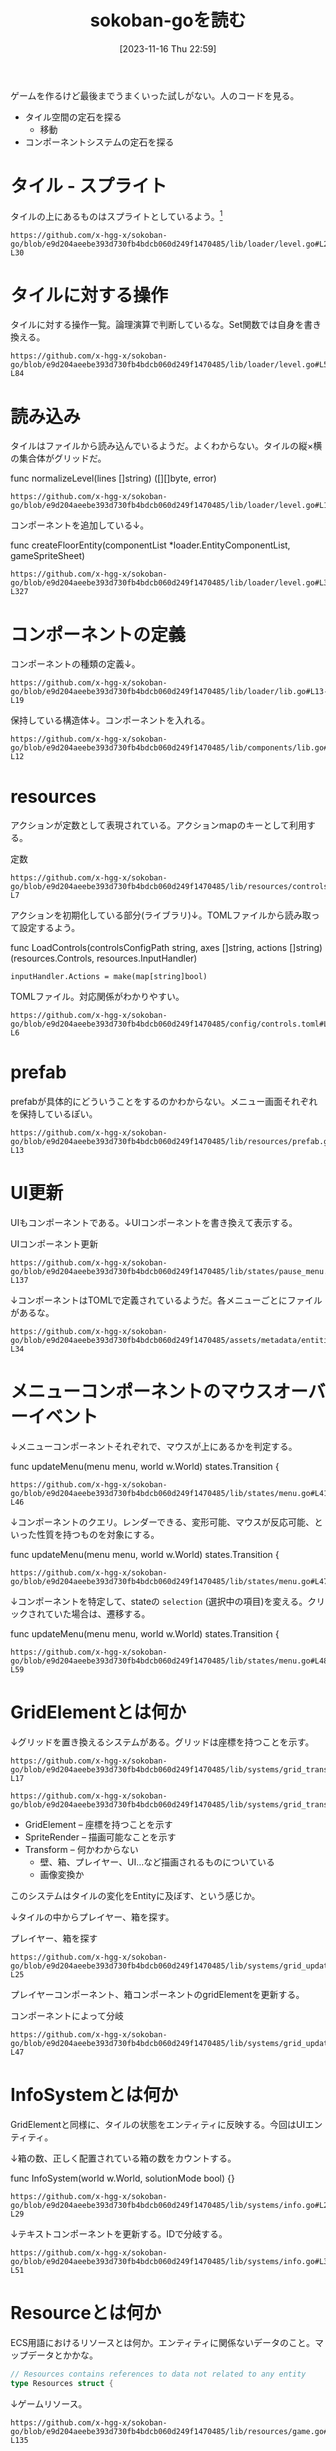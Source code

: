 #+title:      sokoban-goを読む
#+date:       [2023-11-16 Thu 22:59]
#+filetags:   :memo:
#+identifier: 20231116T225938

ゲームを作るけど最後までうまくいった試しがない。人のコードを見る。

- タイル空間の定石を探る
  - 移動
- コンポーネントシステムの定石を探る

* タイル - スプライト

タイルの上にあるものはスプライトとしているよう。[fn:1]

#+begin_src git-permalink
https://github.com/x-hgg-x/sokoban-go/blob/e9d204aeebe393d730fb4bdcb060d249f1470485/lib/loader/level.go#L23-L30
#+end_src

#+RESULTS:
#+begin_results
const (
	exteriorSpriteNumber = 0
	wallSpriteNumber     = 1
	floorSpriteNumber    = 2
	goalSpriteNumber     = 3
	boxSpriteNumber      = 4
	playerSpriteNumber   = 5
)
#+end_results

* タイルに対する操作

タイルに対する操作一覧。論理演算で判断しているな。Set関数では自身を書き換える。

#+begin_src git-permalink
https://github.com/x-hgg-x/sokoban-go/blob/e9d204aeebe393d730fb4bdcb060d249f1470485/lib/loader/level.go#L54-L84
#+end_src

#+RESULTS:
#+begin_results
// Tile is a game tile
type Tile uint8

// List of game tiles
const (
	TilePlayer Tile = 1 << iota
	TileBox
	TileGoal
	TileWall
	TileEmpty Tile = 0
)

// Contains checks if a game tile contains the provided tile
func (t *Tile) Contains(other Tile) bool {
	return (*t & other) == other
}

// ContainsAny checks if a game tile contains any of the provided tiles
func (t *Tile) ContainsAny(other Tile) bool {
	return (*t & other) != 0
}

// Set adds the provided tile to a game tile
func (t *Tile) Set(other Tile) {
	*t |= other
}

// Remove removes the provided tile to a game tile
func (t *Tile) Remove(other Tile) {
	*t &= 0xFF ^ other
}
#+end_results

* 読み込み

タイルはファイルから読み込んでいるようだ。よくわからない。タイルの縦×横の集合体がグリッドだ。

#+caption: func normalizeLevel(lines []string) ([][]byte, error)
#+begin_src git-permalink
https://github.com/x-hgg-x/sokoban-go/blob/e9d204aeebe393d730fb4bdcb060d249f1470485/lib/loader/level.go#L165
#+end_src

#+RESULTS:
#+begin_results
	grid := make([][]byte, len(lines))
#+end_results

コンポーネントを追加している↓。

#+caption: func createFloorEntity(componentList *loader.EntityComponentList, gameSpriteSheet)
#+begin_src git-permalink
https://github.com/x-hgg-x/sokoban-go/blob/e9d204aeebe393d730fb4bdcb060d249f1470485/lib/loader/level.go#L319-L327
#+end_src

#+RESULTS:
#+begin_results
func createFloorEntity(componentList *loader.EntityComponentList, gameSpriteSheet *ec.SpriteSheet, line, col int) {
	componentList.Engine = append(componentList.Engine, loader.EngineComponentList{
		SpriteRender: &ec.SpriteRender{SpriteSheet: gameSpriteSheet, SpriteNumber: floorSpriteNumber},
		Transform:    &ec.Transform{},
	})
	componentList.Game = append(componentList.Game, gameComponentList{
		GridElement: &gc.GridElement{Line: line, Col: col},
	})
}
#+end_results

* コンポーネントの定義

コンポーネントの種類の定義↓。

#+begin_src git-permalink
https://github.com/x-hgg-x/sokoban-go/blob/e9d204aeebe393d730fb4bdcb060d249f1470485/lib/loader/lib.go#L13-L19
#+end_src

#+RESULTS:
#+begin_results
type gameComponentList struct {
	GridElement *gc.GridElement
	Player      *gc.Player
	Box         *gc.Box
	Goal        *gc.Goal
	Wall        *gc.Wall
}
#+end_results

保持している構造体↓。コンポーネントを入れる。

#+begin_src git-permalink
https://github.com/x-hgg-x/sokoban-go/blob/e9d204aeebe393d730fb4bdcb060d249f1470485/lib/components/lib.go#L5-L12
#+end_src

#+RESULTS:
#+begin_results
// Components contains references to all game components
type Components struct {
	GridElement *ecs.SliceComponent
	Player      *ecs.NullComponent
	Box         *ecs.NullComponent
	Goal        *ecs.NullComponent
	Wall        *ecs.NullComponent
}
#+end_results

* resources

アクションが定数として表現されている。アクションmapのキーとして利用する。

#+caption: 定数
#+begin_src git-permalink
https://github.com/x-hgg-x/sokoban-go/blob/e9d204aeebe393d730fb4bdcb060d249f1470485/lib/resources/controls.go#L3-L7
#+end_src

#+RESULTS:
#+begin_results
const (
	// MoveUpAction is the action for moving up
	MoveUpAction = "MoveUp"
	// MoveUpFastAction is the action for moving up fast
	MoveUpFastAction = "MoveUpFast"
#+end_results

アクションを初期化している部分(ライブラリ)↓。TOMLファイルから読み取って設定するよう。

#+caption: func LoadControls(controlsConfigPath string, axes []string, actions []string) (resources.Controls, resources.InputHandler)
#+begin_src git-permalink
	inputHandler.Actions = make(map[string]bool)
#+end_src

TOMLファイル。対応関係がわかりやすい。

#+begin_src git-permalink
https://github.com/x-hgg-x/sokoban-go/blob/e9d204aeebe393d730fb4bdcb060d249f1470485/config/controls.toml#L1-L6
#+end_src

#+RESULTS:
#+begin_results
[controls.actions.MoveUp]
combinations = [[{ key = "Up" }]]
once = true

[controls.actions.MoveUpFast]
combinations = [[{ key = "ShiftLeft" }, { key = "Up" }], [{ key = "ShiftRight" }, { key = "Up" }]]
#+end_results

* prefab

prefabが具体的にどういうことをするのかわからない。メニュー画面それぞれを保持しているぽい。

#+begin_src git-permalink
https://github.com/x-hgg-x/sokoban-go/blob/e9d204aeebe393d730fb4bdcb060d249f1470485/lib/resources/prefab.go#L5-L13
#+end_src

#+RESULTS:
#+begin_results
// MenuPrefabs contains menu prefabs
type MenuPrefabs struct {
	MainMenu          loader.EntityComponentList
	ChoosePackageMenu loader.EntityComponentList
	PauseMenu         loader.EntityComponentList
	LevelCompleteMenu loader.EntityComponentList
	HighscoresMenu    loader.EntityComponentList
	SolutionsMenu     loader.EntityComponentList
}
#+end_results

* UI更新

UIもコンポーネントである。↓UIコンポーネントを書き換えて表示する。

#+caption: UIコンポーネント更新
#+begin_src git-permalink
https://github.com/x-hgg-x/sokoban-go/blob/e9d204aeebe393d730fb4bdcb060d249f1470485/lib/states/pause_menu.go#L123-L137
#+end_src

#+RESULTS:
#+begin_results
	// Update text components
	world.Manager.Join(world.Components.Engine.Text, world.Components.Engine.UITransform).Visit(ecs.Visit(func(entity ecs.Entity) {
		text := world.Components.Engine.Text.Get(entity).(*ec.Text)

		switch text.ID {
		case "view_highscore":
			if st.invalidHighscore {
				text.Color = color.RGBA{0, 0, 0, 120}
			}
		case "view_solution":
			if st.invalidSolution {
				text.Color = color.RGBA{0, 0, 0, 120}
			}
		}
	}))
#+end_results

↓コンポーネントはTOMLで定義されているようだ。各メニューごとにファイルがあるな。

#+begin_src git-permalink
https://github.com/x-hgg-x/sokoban-go/blob/e9d204aeebe393d730fb4bdcb060d249f1470485/assets/metadata/entities/ui/main_menu.toml#L27-L34
#+end_src

#+RESULTS:
#+begin_results
[entity.components.Text]
id = "cursor_view_highscores"
text = "\u25ba"
font_face = { font = "hack", options.size = 60.0 }
color = [255, 255, 255, 255]

[entity.components.UITransform]
translation = { x = 40, y = 400 }
#+end_results

* メニューコンポーネントのマウスオーバーイベント

↓メニューコンポーネントそれぞれで、マウスが上にあるかを判定する。

#+caption: func updateMenu(menu menu, world w.World) states.Transition {
#+begin_src git-permalink
https://github.com/x-hgg-x/sokoban-go/blob/e9d204aeebe393d730fb4bdcb060d249f1470485/lib/states/menu.go#L41-L46
#+end_src

#+RESULTS:
#+begin_results
	// Handle mouse events only if mouse is moved or clicked
	x, y := ebiten.CursorPosition()
	if x != menuLastCursorPosition.X || y != menuLastCursorPosition.Y || inpututil.IsMouseButtonJustPressed(ebiten.MouseButtonLeft) {
		menuLastCursorPosition = m.VectorInt2{X: x, Y: y}

		for iElem, id := range menu.getMenuIDs() {
#+end_results

↓コンポーネントのクエリ。レンダーできる、変形可能、マウスが反応可能、といった性質を持つものを対象にする。

#+caption: func updateMenu(menu menu, world w.World) states.Transition {
#+begin_src git-permalink
https://github.com/x-hgg-x/sokoban-go/blob/e9d204aeebe393d730fb4bdcb060d249f1470485/lib/states/menu.go#L47
#+end_src

#+RESULTS:
#+begin_results
			if world.Manager.Join(world.Components.Engine.SpriteRender, world.Components.Engine.Transform, world.Components.Engine.MouseReactive).Visit(
#+end_results

↓コンポーネントを特定して、stateの ~selection~ (選択中の項目)を変える。クリックされていた場合は、遷移する。

#+caption: func updateMenu(menu menu, world w.World) states.Transition {
#+begin_src git-permalink
https://github.com/x-hgg-x/sokoban-go/blob/e9d204aeebe393d730fb4bdcb060d249f1470485/lib/states/menu.go#L48-L59
#+end_src

#+RESULTS:
#+begin_results
				func(index int) (skip bool) {
					mouseReactive := world.Components.Engine.MouseReactive.Get(ecs.Entity(index)).(*ec.MouseReactive)
					if mouseReactive.ID == id && mouseReactive.Hovered {
						menu.setSelection(iElem)
						if mouseReactive.JustClicked {
							transition = menu.confirmSelection(world)
							return true
						}
					}
					return false
				}) {
				return transition
#+end_results

* GridElementとは何か

↓グリッドを置き換えるシステムがある。グリッドは座標を持つことを示す。

#+begin_src git-permalink
https://github.com/x-hgg-x/sokoban-go/blob/e9d204aeebe393d730fb4bdcb060d249f1470485/lib/systems/grid_transform.go#L16-L17
#+end_src

#+RESULTS:
#+begin_results
// GridTransformSystem sets transform for grid elements
func GridTransformSystem(world w.World) {
#+end_results

#+begin_src git-permalink
https://github.com/x-hgg-x/sokoban-go/blob/e9d204aeebe393d730fb4bdcb060d249f1470485/lib/systems/grid_transform.go#L20
#+end_src

#+RESULTS:
#+begin_results
	world.Manager.Join(gameComponents.GridElement, world.Components.Engine.SpriteRender, world.Components.Engine.Transform).Visit(ecs.Visit(func(entity ecs.Entity) {
#+end_results

- GridElement -- 座標を持つことを示す
- SpriteRender -- 描画可能なことを示す
- Transform -- 何かわからない
  - 壁、箱、プレイヤー、UI…など描画されるものについている
  - 画像変換か

このシステムはタイルの変化をEntityに及ぼす、という感じか。

↓タイルの中からプレイヤー、箱を探す。

#+caption: プレイヤー、箱を探す
#+begin_src git-permalink
https://github.com/x-hgg-x/sokoban-go/blob/e9d204aeebe393d730fb4bdcb060d249f1470485/lib/systems/grid_update.go#L18-L25
#+end_src

#+RESULTS:
#+begin_results
	for iTile, tile := range gameResources.Level.Grid.Data {
		switch {
		case tile.Contains(resources.TilePlayer):
			playerIndex = iTile
		case tile.Contains(resources.TileBox):
			boxIndices = append(boxIndices, iTile)
		}
	}
#+end_results

プレイヤーコンポーネント、箱コンポーネントのgridElementを更新する。

#+caption: コンポーネントによって分岐
#+begin_src git-permalink
https://github.com/x-hgg-x/sokoban-go/blob/e9d204aeebe393d730fb4bdcb060d249f1470485/lib/systems/grid_update.go#L33-L47
#+end_src

#+RESULTS:
#+begin_results
	world.Manager.Join(gameComponents.GridElement).Visit(ecs.Visit(func(entity ecs.Entity) {
		switch {
		case entity.HasComponent(gameComponents.Player):
			gridElement := gameComponents.GridElement.Get(entity).(*gc.GridElement)
			gridElement.Line = paddingRow + playerIndex/levelWidth
			gridElement.Col = paddingCol + playerIndex%levelWidth

		case entity.HasComponent(gameComponents.Box):
			gridElement := gameComponents.GridElement.Get(entity).(*gc.GridElement)
			boxIndex := boxIndices[0]
			boxIndices = boxIndices[1:]
			gridElement.Line = paddingRow + boxIndex/levelWidth
			gridElement.Col = paddingCol + boxIndex%levelWidth
		}
	}))
#+end_results

* InfoSystemとは何か

GridElementと同様に、タイルの状態をエンティティに反映する。今回はUIエンティティ。

↓箱の数、正しく配置されている箱の数をカウントする。

#+caption: func InfoSystem(world w.World, solutionMode bool) {}
#+begin_src git-permalink
https://github.com/x-hgg-x/sokoban-go/blob/e9d204aeebe393d730fb4bdcb060d249f1470485/lib/systems/info.go#L21-L29
#+end_src

#+RESULTS:
#+begin_results go
	for _, tile := range gameResources.Level.Grid.Data {
		if tile.Contains(resources.TileBox) {
			boxCount += 1

			if tile.Contains(resources.TileGoal) {
				boxOnGoalCount += 1
			}
		}
	}
#+end_results

↓テキストコンポーネントを更新する。IDで分岐する。

#+begin_src git-permalink
https://github.com/x-hgg-x/sokoban-go/blob/e9d204aeebe393d730fb4bdcb060d249f1470485/lib/systems/info.go#L31-L51
#+end_src

#+RESULTS:
#+begin_results go
	// Set text info
	world.Manager.Join(world.Components.Engine.Text, world.Components.Engine.UITransform).Visit(ecs.Visit(func(entity ecs.Entity) {
		text := world.Components.Engine.Text.Get(entity).(*ec.Text)

		switch text.ID {
		case "level":
			text.Text = fmt.Sprintf("LEVEL %d/%d", gameResources.Level.CurrentNum+1, len(gameResources.Package.Levels))
			if !solutionMode && gameResources.Level.Modified {
				text.Text += "(*)"
			}
		case "box":
			text.Text = fmt.Sprintf("BOX: %d/%d", boxOnGoalCount, boxCount)
		case "step":
			text.Text = fmt.Sprintf("STEPS: %d", len(gameResources.Level.Movements))
		case "package":
			text.Text = fmt.Sprintf("Package: %s", gameResources.Package.Name)
			if solutionMode {
				text.Text += " - Replaying solution..."
			}
		}
	}))
#+end_results

* Resourceとは何か

ECS用語におけるリソースとは何か。エンティティに関係ないデータのこと。マップデータとかかな。

#+begin_src go
// Resources contains references to data not related to any entity
type Resources struct {
#+end_src

↓ゲームリソース。

#+begin_src git-permalink
https://github.com/x-hgg-x/sokoban-go/blob/e9d204aeebe393d730fb4bdcb060d249f1470485/lib/resources/game.go#L128-L135
#+end_src

#+RESULTS:
#+begin_results
// Game contains game resources
type Game struct {
	StateEvent StateEvent
	Package    PackageData
	Level      Level
	GridLayout GridLayout
	SaveConfig SaveConfig
}
#+end_results

- StateEvent :: 完了したかどうか
- PackageData :: 読み込んだPackageのデータ。Packageはステージのセット
- Level :: 現在の階層(難易度)。階層数、移動履歴、グリッド情報を持つ

* タイル

↓タイルの状態一覧。

#+begin_src git-permalink
https://github.com/x-hgg-x/sokoban-go/blob/e9d204aeebe393d730fb4bdcb060d249f1470485/lib/resources/game.go#L105-L112
#+end_src

#+RESULTS:
#+begin_results
// List of game tiles
const (
	TilePlayer = gloader.TilePlayer
	TileBox    = gloader.TileBox
	TileGoal   = gloader.TileGoal
	TileWall   = gloader.TileWall
	TileEmpty  = gloader.TileEmpty
)
#+end_results

* stateとsystemの関係

stateによって適用systemが異なる。

#+begin_src git-permalink
https://github.com/x-hgg-x/sokoban-go/blob/e9d204aeebe393d730fb4bdcb060d249f1470485/lib/states/gameplay.go#L65-L72
#+end_src

#+RESULTS:
#+begin_results
func (st *GameplayState) Update(world w.World) states.Transition {
	g.SwitchLevelSystem(world)
	g.UndoSystem(world)
	g.MoveSystem(world)
	g.SaveSystem(world)
	g.InfoSystem(world, false)
	g.GridUpdateSystem(world)
	g.GridTransformSystem(world)
#+end_results

* 移動はどうやっているか

↓systemではこうしている。シンプルにリソースの値に応じてMove()を呼んでいる。ボタン押下に応じて、Actionsがセットされてるはず。

#+begin_src git-permalink
https://github.com/x-hgg-x/sokoban-go/blob/e9d204aeebe393d730fb4bdcb060d249f1470485/lib/systems/move.go#L9-L11
#+end_src

#+RESULTS:
#+begin_results
// MoveSystem moves player
func MoveSystem(world w.World) {
	moveUpAction := world.Resources.InputHandler.Actions[resources.MoveUpAction]
#+end_results

#+begin_src git-permalink
https://github.com/x-hgg-x/sokoban-go/blob/e9d204aeebe393d730fb4bdcb060d249f1470485/lib/systems/move.go#L21-L23
#+end_src

#+RESULTS:
#+begin_results
	switch {
	case moveUpAction || moveUpFastAction:
		resources.Move(world, resources.MovementUp)
#+end_results

↓Actionsの中身は、アクション文字列とboolのマップである。

#+begin_src go
// InputHandler contains input axis values and actions corresponding to specified controls
type InputHandler struct {
	// Axes contains input axis values
	Axes map[string]float64
	// Actions contains input actions
	Actions map[string]bool
}
#+end_src

↓このように、キーボード押下時Actionsにセットする。

#+caption: func (st *LevelCompleteState) Update(world w.World) states.Transition {}
#+begin_src git-permalink
https://github.com/x-hgg-x/sokoban-go/blob/e9d204aeebe393d730fb4bdcb060d249f1470485/lib/states/level_complete_menu.go#L121-L123
#+end_src

#+RESULTS:
#+begin_results
		if inpututil.IsKeyJustPressed(ebiten.KeyEnter) || inpututil.IsKeyJustPressed(ebiten.KeySpace) {
			world.Resources.InputHandler.Actions[resources.RestartAction] = true
		}
#+end_results

↓そのあとsystemで処理する。

#+caption: func SwitchLevelSystem(world w.World) bool {}
#+begin_src git-permalink
https://github.com/x-hgg-x/sokoban-go/blob/e9d204aeebe393d730fb4bdcb060d249f1470485/lib/systems/switch_level.go#L17
#+end_src

#+RESULTS:
#+begin_results
	restartAction := world.Resources.InputHandler.Actions[resources.RestartAction]
#+end_results

#+caption: func SwitchLevelSystem(world w.World) bool {}
#+begin_src git-permalink
https://github.com/x-hgg-x/sokoban-go/blob/e9d204aeebe393d730fb4bdcb060d249f1470485/lib/systems/switch_level.go#L25-L28
#+end_src

#+RESULTS:
#+begin_results go
	case restartAction:
		gameResources.Level.Movements = []resources.MovementType{}
		gameResources.Level.Modified = true
		newLevel = gameResources.Level.CurrentNum
#+end_results

* InputHandlerのリセットはどこでやっているか

world.Resources.InputHandlerはさまざまなところで使われている。これはボタンの押下状態に応じて値が変わるように見える。リセットが必要だが、どこでやっているか。

↓ECSライブラリのなかでやっている。

#+caption: func InputSystem(world w.World) {}
#+begin_src go
	for k, v := range world.Resources.Controls.Actions {
		world.Resources.InputHandler.Actions[k] = isActionDone(v)
	}
#+end_src

↑InputSyste関数は、StateMachineのUpdateで呼ばれる。なので、毎回リセットされているのだろう。

この設計にすることで、キーボード押下を1箇所で管理できる。直接それぞれの箇所でキーボード押下を検知するよりも見通しやすい。キー検知は具体的すぎるコードだ。

* Tasks
** TODO 読む
:PROPERTIES:
:Effort:   10:00
:END:
:LOGBOOK:
CLOCK: [2023-11-20 Mon 20:45]--[2023-11-20 Mon 21:10] =>  0:25
CLOCK: [2023-11-20 Mon 00:07]--[2023-11-20 Mon 00:32] =>  0:25
CLOCK: [2023-11-19 Sun 23:30]--[2023-11-19 Sun 23:56] =>  0:26
CLOCK: [2023-11-19 Sun 21:16]--[2023-11-19 Sun 21:41] =>  0:25
CLOCK: [2023-11-19 Sun 20:50]--[2023-11-19 Sun 21:15] =>  0:25
CLOCK: [2023-11-19 Sun 20:14]--[2023-11-19 Sun 20:39] =>  0:25
CLOCK: [2023-11-19 Sun 19:49]--[2023-11-19 Sun 20:14] =>  0:25
CLOCK: [2023-11-19 Sun 18:40]--[2023-11-19 Sun 19:05] =>  0:25
CLOCK: [2023-11-19 Sun 18:11]--[2023-11-19 Sun 18:36] =>  0:25
CLOCK: [2023-11-19 Sun 17:45]--[2023-11-19 Sun 18:10] =>  0:25
CLOCK: [2023-11-19 Sun 17:20]--[2023-11-19 Sun 17:45] =>  0:25
:END:
コードを読む。
* Footnotes

[fn:1]ゲームづくりの定石知識が足りてない。
